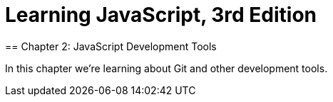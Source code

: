 = Learning JavaScript, 3rd Edition 
== Chapter 2: JavaScript Development Tools

In this chapter we're learning about Git and other development tools.
